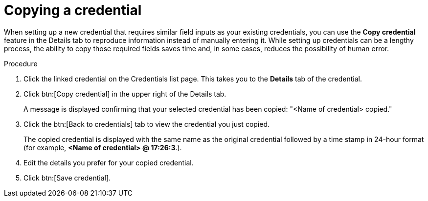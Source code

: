 [id="eda-duplicate-credential"]

= Copying a credential

When setting up a new credential that requires similar field inputs as your existing credentials, you can use the *Copy credential* feature in the Details tab to reproduce information instead of manually entering it. While setting up credentials can be a lengthy process, the ability to copy those required fields saves time and, in some cases, reduces the possibility of human error.

.Procedure

. Click the linked credential on the Credentials list page. This takes you to the *Details* tab of the credential.
. Click btn:[Copy credential] in the upper right of the Details tab. 
//[J. Self] Used "upper right" in accordance with IBM style guide.
+
A message is displayed confirming that your selected credential has been copied: "<Name of credential> copied." 
. Click the btn:[Back to credentials] tab to view the credential you just copied. 
+
The copied credential is displayed with the same name as the original credential followed by a time stamp in 24-hour format (for example, *<Name of credential> @ 17:26:3*.). 
. Edit the details you prefer for your copied credential.
. Click btn:[Save credential].
